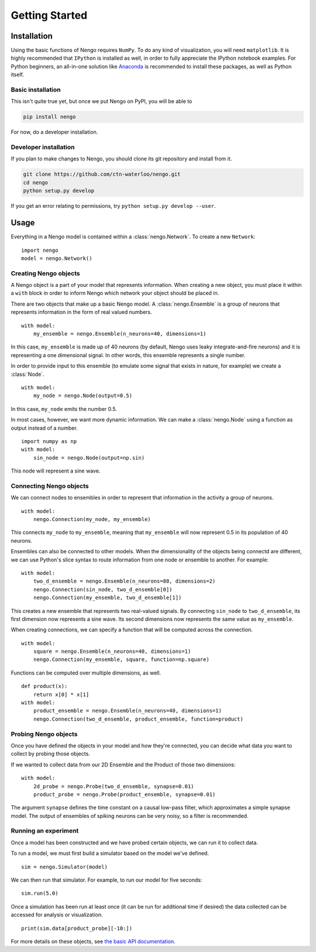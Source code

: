 ***************
Getting Started
***************

Installation
============

Using the basic functions of Nengo requires ``NumPy``.
To do any kind of visualization, you will need ``matplotlib``.
It is highly recommended that ``IPython`` is installed as
well, in order to fully appreciate the IPython notebook
examples. For Python beginners, an all-in-one solution
like `Anaconda <https://store.continuum.io/cshop/anaconda/>`_
is recommended to install these packages, as well as
Python itself.

Basic installation
------------------

This isn't quite true yet, but once we put Nengo
on PyPI, you will be able to

.. code:: bash

   pip install nengo

For now, do a developer installation.

Developer installation
----------------------

If you plan to make changes to Nengo,
you should clone its git repository
and install from it.

.. code:: bash

   git clone https://github.com/ctn-waterloo/nengo.git
   cd nengo
   python setup.py develop

If you get an error relating to permissions, try
``python setup.py develop --user``.

Usage
=====

Everything in a Nengo model is contained within a
:class:`nengo.Network`. To create a new ``Network``::

  import nengo
  model = nengo.Network()

Creating Nengo objects
----------------------

A Nengo object is a part of your model that represents information.
When creating a new object, you must place it within a ``with``
block in order to inform Nengo which network your object
should be placed in.

There are two objects that make up a basic Nengo model.
A :class:`nengo.Ensemble` is a group of neurons that represents
information in the form of real valued numbers.

::

  with model:
      my_ensemble = nengo.Ensemble(n_neurons=40, dimensions=1)

In this case, ``my_ensemble`` is made up of
40 neurons (by default, Nengo uses leaky integrate-and-fire neurons)
and it is representing a one dimensional signal.
In other words, this ensemble represents a single number.

In order to provide input to this ensemble
(to emulate some signal that exists in nature, for example)
we create a :class:`Node`.

::

  with model:
      my_node = nengo.Node(output=0.5)

In this case, ``my_node`` emits the number 0.5.

In most cases, however, we want more dynamic information.
We can make a :class:`nengo.Node` using a function as output
instead of a number.

::

  import numpy as np
  with model:
      sin_node = nengo.Node(output=np.sin)

This node will represent a sine wave.

Connecting Nengo objects
------------------------

We can connect nodes to ensembles
in order to represent that information
in the activity a group of neurons.

::

  with model:
      nengo.Connection(my_node, my_ensemble)

This connects ``my_node`` to ``my_ensemble``,
meaning that ``my_ensemble`` will now represent
0.5 in its population of 40 neurons.

Ensembles can also be connected to other models.
When the dimensionality of the objects being
connectd are different, we can use Python's
slice syntax to route information from
one node or ensemble to another.
For example::

  with model:
      two_d_ensemble = nengo.Ensemble(n_neurons=80, dimensions=2)
      nengo.Connection(sin_node, two_d_ensemble[0])
      nengo.Connection(my_ensemble, two_d_ensemble[1])

This creates a new ensemble that represents
two real-valued signals.
By connecting ``sin_node`` to ``two_d_ensemble``,
its first dimension now represents a sine wave.
Its second dimensions now represents the same
value as ``my_ensemble``.

When creating connections,
we can specify a function that
will be computed across the connection.


::

  with model:
      square = nengo.Ensemble(n_neurons=40, dimensions=1)
      nengo.Connection(my_ensemble, square, function=np.square)

Functions can be computed over multiple dimensions, as well.

::

  def product(x):
      return x[0] * x[1]
  with model:
      product_ensemble = nengo.Ensemble(n_neurons=40, dimensions=1)
      nengo.Connection(two_d_ensemble, product_ensemble, function=product)

Probing Nengo objects
---------------------

Once you have defined the objects in your model
and how they're connected,
you can decide what data you want to collect
by probing those objects.

If we wanted to collect data from
our 2D Ensemble and the Product of those two dimensions::

  with model:
      2d_probe = nengo.Probe(two_d_ensemble, synapse=0.01)
      product_probe = nengo.Probe(product_ensemble, synapse=0.01)

The argument ``synapse`` defines the time constant
on a causal low-pass filter,
which approximates a simple synapse model.
The output of ensembles of spiking neurons
can be very noisy, so a filter is recommended.

Running an experiment
---------------------

Once a model has been constructed and we have probed
certain objects, we can run it to collect data.

To run a model, we must first build a simulator
based on the model we've defined.

::

  sim = nengo.Simulator(model)

We can then run that simulator.
For example, to run our model for five seconds::

  sim.run(5.0)

Once a simulation has been run at least once
(it can be run for additional time if desired)
the data collected can be accessed
for analysis or visualization.

::

  print(sim.data[product_probe][-10:])

For more details on these objects,
see `the basic API documentation <user_api.html>`_.
